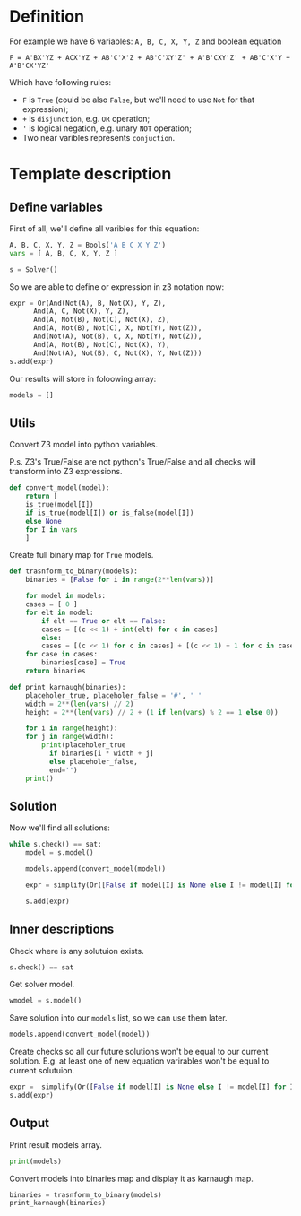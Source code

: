 * Definition

For example we have 6 variables: ~A, B, C, X, Y, Z~ and boolean equation

~F = A'BX'YZ + ACX'YZ + AB'C'X'Z + AB'C'XY'Z' + A'B'CXY'Z' + AB'C'X'Y + A'B'CX'YZ'~

Which have following rules:

- ~F~ is ~True~ (could be also ~False~, but we'll need to use ~Not~ for that expression);
- ~+~ is ~disjunction~, e.g. ~OR~ operation;
- ~'~ is logical negation, e.g. unary ~NOT~ operation;
- Two near varibles represents ~conjuction~.

* Template description

** Define variables

First of all, we'll define all varibles for this equation:

#+begin_src python
  A, B, C, X, Y, Z = Bools('A B C X Y Z')
  vars = [ A, B, C, X, Y, Z ]

  s = Solver()
#+end_src

So we are able to define or expression in z3 notation now:

#+begin_src python
  expr = Or(And(Not(A), B, Not(X), Y, Z),
	    And(A, C, Not(X), Y, Z),
	    And(A, Not(B), Not(C), Not(X), Z),
	    And(A, Not(B), Not(C), X, Not(Y), Not(Z)),
	    And(Not(A), Not(B), C, X, Not(Y), Not(Z)),
	    And(A, Not(B), Not(C), Not(X), Y),
	    And(Not(A), Not(B), C, Not(X), Y, Not(Z)))
  s.add(expr)
#+end_src

Our results will store in foloowing array:

#+begin_src python
models = []
#+end_src

** Utils

Convert Z3 model into python variables.

P.s. Z3's True/False are not python's True/False and all checks will transform into Z3 expressions.

#+begin_src python
  def convert_model(model):
      return [
	  is_true(model[I])
	  if is_true(model[I]) or is_false(model[I])
	  else None
	  for I in vars
      ]
#+end_src

Create full binary map for ~True~ models.

#+begin_src python
  def trasnform_to_binary(models):
      binaries = [False for i in range(2**len(vars))]
    
      for model in models:
	  cases = [ 0 ]
	  for elt in model:
	      if elt == True or elt == False:
		  cases = [(c << 1) + int(elt) for c in cases]
	      else:
		  cases = [(c << 1) for c in cases] + [(c << 1) + 1 for c in cases]
	  for case in cases:
	      binaries[case] = True
      return binaries
#+end_src

#+begin_src python
  def print_karnaugh(binaries):
      placeholer_true, placeholer_false = '#', ' '
      width = 2**(len(vars) // 2)
      height = 2**(len(vars) // 2 + (1 if len(vars) % 2 == 1 else 0))

      for i in range(height):
	  for j in range(width):
	      print(placeholer_true
		    if binaries[i * width + j]
		    else placeholer_false,
		    end='')
	  print()
#+end_src

** Solution

Now we'll find all solutions:

#+begin_src python
  while s.check() == sat:
      model = s.model()

      models.append(convert_model(model))

      expr = simplify(Or([False if model[I] is None else I != model[I] for I in vars]))

      s.add(expr)
#+end_src

** Inner descriptions

Check where is any solutuion exists.

#+begin_src python
  s.check() == sat
#+end_src

Get solver model.

#+begin_src python
  wmodel = s.model()
#+end_src

Save solution into our ~models~ list, so we can use them later.

#+begin_src python
  models.append(convert_model(model))
#+end_src

Create checks so all our future solutions won't be equal to our current solution.
E.g. at least one of new equation varirables won't be equal to current solutuion.

#+begin_src python
  expr =  simplify(Or([False if model[I] is None else I != model[I] for I in vars]))
  s.add(expr)
#+end_src

** Output

Print result models array.

#+begin_src python
  print(models)  
#+end_src

Convert models into binaries map and display it as karnaugh map.

#+begin_src python
  binaries = trasnform_to_binary(models)
  print_karnaugh(binaries)
#+end_src
